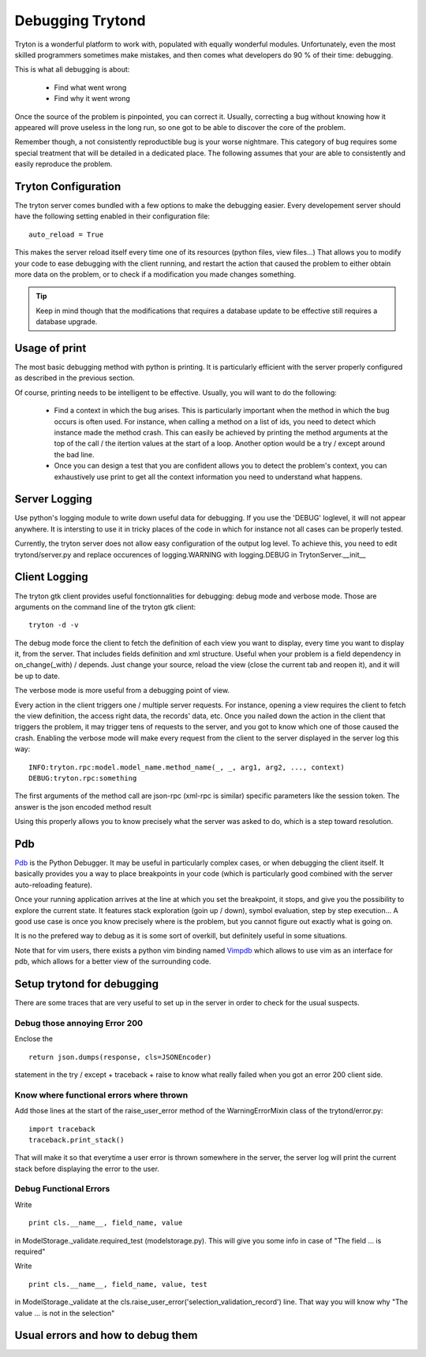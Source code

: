 #################
Debugging Trytond
#################
Tryton is a wonderful platform to work with, populated with equally wonderful
modules. Unfortunately, even the most skilled programmers sometimes make
mistakes, and then comes what developers do 90 % of their time: debugging.

This is what all debugging is about:

  * Find what went wrong
  * Find why it went wrong

Once the source of the problem is pinpointed, you can correct it. Usually,
correcting a bug without knowing how it appeared will prove useless in the
long run, so one got to be able to discover the core of the problem.

Remember though, a not consistently reproductible bug is your worse nightmare.
This category of bug requires some special treatment that will be detailed in a
dedicated place. The following assumes that your are able to consistently and
easily reproduce the problem.

Tryton Configuration
====================
The tryton server comes bundled with a few options to  make the debugging
easier. Every developement server should have the following setting enabled in
their configuration file:
::
    auto_reload = True

This makes the server reload itself every time one of its resources (python
files, view files...) That allows you to modify your code to ease debugging
with the client running, and restart the action that caused the problem to
either obtain more data on the problem, or to check if a modification you made
changes something.

.. tip::

    Keep in mind though that the modifications that requires a database update to
    be effective still requires a database upgrade.

Usage of print
==============

The most basic debugging method with python is printing. It is particularly
efficient with the server properly configured as described in the previous
section.

Of course, printing needs to be intelligent to be effective. Usually, you will
want to do the following:

  * Find a context in which the bug arises. This is particularly important when
    the method in which the bug occurs is often used. For instance, when calling
    a method on a list of ids, you need to detect which instance made the method
    crash.
    This can easily be achieved by printing the method arguments at the top of
    the call / the itertion values at the start of a loop. Another option would
    be a try / except around the bad line.
  * Once you can design a test that you are confident allows you to detect the
    problem's context, you can exhaustively use print to get all the context
    information you need to understand what happens.

Server Logging
==============

Use python's logging module to write down useful data for debugging. If you use
the 'DEBUG' loglevel, it will not appear anywhere. It is intersting to use it
in tricky places of the code in which for instance not all cases can be
properly tested.

Currently, the tryton server does not allow easy configuration of the output
log level. To achieve this, you need to edit trytond/server.py and replace
occurences of logging.WARNING with logging.DEBUG in TrytonServer.__init__

Client Logging
==============

The tryton gtk client provides useful fonctionnalities for debugging: debug
mode and verbose mode. Those are arguments on the command line of the tryton
gtk client:
::
    tryton -d -v

The debug mode force the client to fetch the definition of each view you want
to display, every time you want to display it, from the server. That includes
fields definition and xml structure. Useful when your problem is a field
dependency in on_change(_with) / depends. Just change your source, reload the
view (close the current tab and reopen it), and it will be up to date.

The verbose mode is more useful from a debugging point of view.

Every action in the client triggers one / multiple server requests. For
instance, opening a view requires the client to fetch the view definition, the
access right data, the records' data, etc. Once you nailed down the action in
the client that triggers the problem, it may trigger tens of requests to the
server, and you got to know which one of those caused the crash. Enabling the
verbose mode will make every request from the client to the server displayed in
the server log this way:
::
    INFO:tryton.rpc:model.model_name.method_name(_, _, arg1, arg2, ..., context)
    DEBUG:tryton.rpc:something

The first arguments of the method call are json-rpc (xml-rpc is similar)
specific parameters like the session token. The answer is the json encoded
method result

Using this properly allows you to know precisely what the server was asked to
do, which is a step toward resolution.

Pdb
===

Pdb_ is the Python Debugger. It may be useful in particularly complex cases, or
when debugging the client itself. It basically provides you a way to place
breakpoints in your code (which is particularly good combined with the server
auto-reloading feature).

Once your running application arrives at the line at which you set the
breakpoint, it stops, and give you the possibility to explore the current
state. It features stack exploration (goin up / down), symbol evaluation, step
by step execution... A good use case is once you know precisely where is the
problem, but you cannot figure out exactly what is going on.

It is no the prefered way to debug as it is some sort of overkill, but
definitely useful in some situations.

Note that for vim users, there exists a python vim binding named Vimpdb_ which
allows to use vim as an interface for pdb, which allows for a better view of
the surrounding code.

.. _Pdb: http://docs.python.org/2/library/pdb.html
.. _Vimpdb: https://github.com/gotcha/vimpdb

Setup trytond for debugging
===========================

There are some traces that are very useful to set up in the server in order to
check for the usual suspects.

Debug those annoying Error 200
------------------------------
Enclose the 
::
    return json.dumps(response, cls=JSONEncoder)
statement in the try / except + traceback + raise to know what really failed
when you got an error 200 client side.

Know where functional errors where thrown
-----------------------------------------
Add those lines at the start of the raise_user_error method of the
WarningErrorMixin class of the trytond/error.py:
::   
    import traceback
    traceback.print_stack()
    
That will make it so that everytime a user error is thrown somewhere in the
server, the server log will print the current stack before displaying the
error to the user.

Debug Functional Errors
-----------------------
Write
::
    print cls.__name__, field_name, value
    
in ModelStorage._validate.required_test (modelstorage.py). This will give
you some info in case of "The field ... is required"

Write
::
    print cls.__name__, field_name, value, test
in ModelStorage._validate at the
cls.raise_user_error('selection_validation_record') line. That way you will
know why "The value ... is not in the selection"

Usual errors and how to debug them
=====================================
